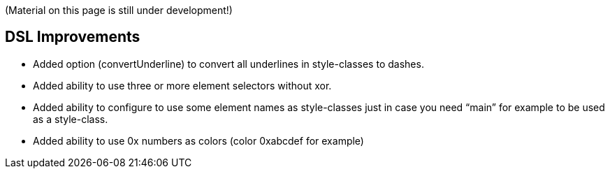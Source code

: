 (Material on this page is still under development!)


[[Groocss0.10releasenotes]]
== DSL Improvements

* Added option (convertUnderline) to convert all underlines in style-classes to dashes.
* Added ability to use three or more element selectors without xor.
* Added ability to configure to use some element names as style-classes just in case you need “main” for example to be used as a style-class.
* Added ability to use 0x numbers as colors (color 0xabcdef for example)
